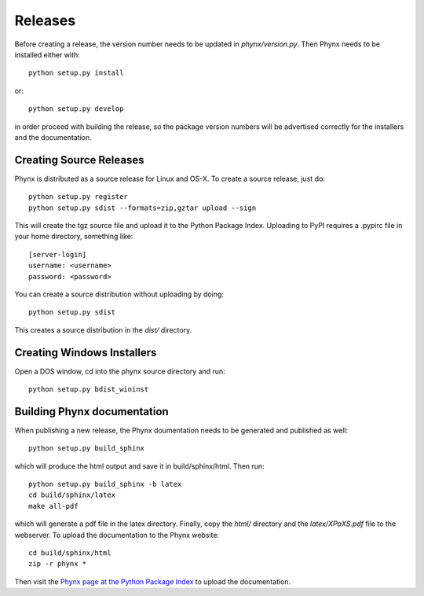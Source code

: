 ********
Releases
********

Before creating a release, the version number needs to be updated in
`phynx/version.py`. Then Phynx needs to be installed either with::

  python setup.py install

or::

  python setup.py develop

in order proceed with building the release, so the package version
numbers will be advertised correctly for the installers and the
documentation.


Creating Source Releases
========================

Phynx is distributed as a source release for Linux and OS-X. To create
a source release, just do::

  python setup.py register
  python setup.py sdist --formats=zip,gztar upload --sign

This will create the tgz source file and upload it to the Python
Package Index. Uploading to PyPI requires a .pypirc file in your home
directory, something like::

  [server-login]
  username: <username>
  password: <password>

You can create a source distribution without uploading by doing::

  python setup.py sdist

This creates a source distribution in the `dist/` directory.


Creating Windows Installers
===========================

Open a DOS window, cd into the phynx source directory and run::

  python setup.py bdist_wininst


Building Phynx documentation
============================

When publishing a new release, the Phynx doumentation needs to be
generated and published as well::

  python setup.py build_sphinx

which will produce the html output and save it in build/sphinx/html.
Then run::

  python setup.py build_sphinx -b latex
  cd build/sphinx/latex
  make all-pdf

which will generate a pdf file in the latex directory. Finally, copy
the `html/` directory and the `latex/XPaXS.pdf` file to the webserver.
To upload the documentation to the Phynx website::

  cd build/sphinx/html
  zip -r phynx *

Then visit the `Phynx page at the Python Package Index`_ to upload the
documentation.

.. _`Phynx page at the Python Package Index`: http://pypi.python.org/pypi?%3Aaction=pkg_edit&name=phynx
